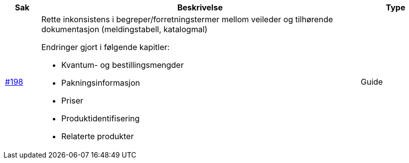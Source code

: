[cols="1,9,2", options="header"]
|===
| Sak | Beskrivelse | Type

| link:https://github.com/difi/vefa-ehf-postaward/issues/198[#198]
a| Rette inkonsistens i begreper/forretningstermer mellom veileder og tilhørende dokumentasjon (meldingstabell, katalogmal)

Endringer gjort i følgende kapitler:

* Kvantum- og bestillingsmengder
* Pakningsinformasjon
* Priser
* Produktidentifisering
* Relaterte produkter
| Guide

|===
